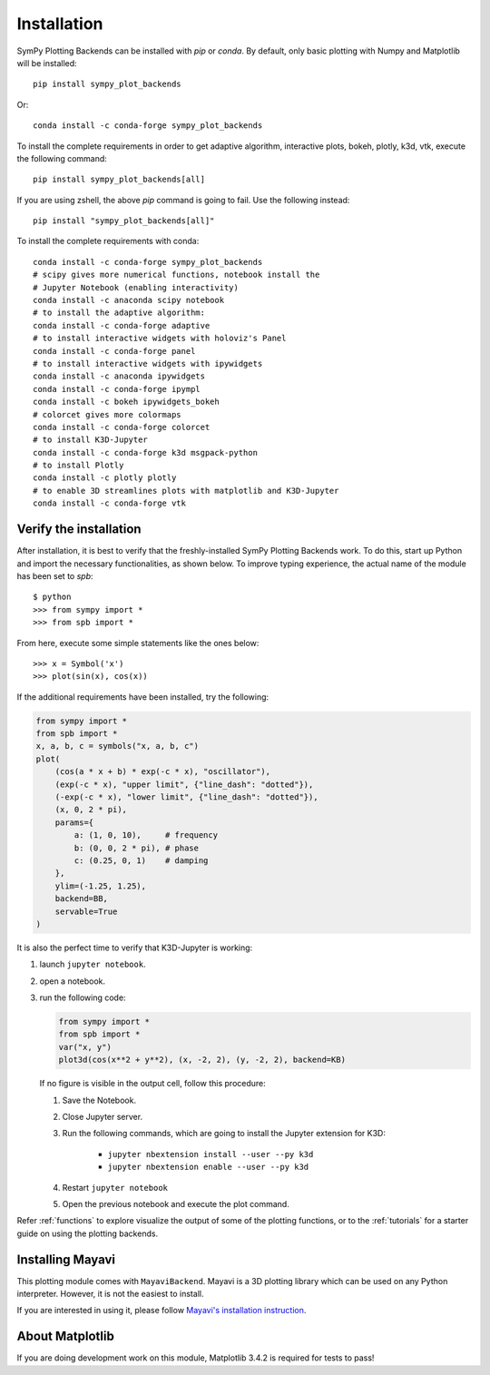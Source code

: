 
.. _installation:

Installation
------------

SymPy Plotting Backends can be installed with `pip` or `conda`. By default,
only basic plotting with Numpy and Matplotlib will be installed::

    pip install sympy_plot_backends

Or::

    conda install -c conda-forge sympy_plot_backends 

To install the complete requirements in order to get adaptive algorithm,
interactive plots, bokeh, plotly, k3d, vtk, execute the following command::

    pip install sympy_plot_backends[all]

If you are using zshell, the above `pip` command is going to fail.
Use the following instead::

    pip install "sympy_plot_backends[all]"

To install the complete requirements with conda::

    conda install -c conda-forge sympy_plot_backends
    # scipy gives more numerical functions, notebook install the
    # Jupyter Notebook (enabling interactivity)
    conda install -c anaconda scipy notebook
    # to install the adaptive algorithm:
    conda install -c conda-forge adaptive
    # to install interactive widgets with holoviz's Panel
    conda install -c conda-forge panel
    # to install interactive widgets with ipywidgets
    conda install -c anaconda ipywidgets
    conda install -c conda-forge ipympl
    conda install -c bokeh ipywidgets_bokeh
    # colorcet gives more colormaps
    conda install -c conda-forge colorcet
    # to install K3D-Jupyter
    conda install -c conda-forge k3d msgpack-python
    # to install Plotly
    conda install -c plotly plotly
    # to enable 3D streamlines plots with matplotlib and K3D-Jupyter
    conda install -c conda-forge vtk



Verify the installation
=======================

After installation, it is best to verify that the freshly-installed SymPy
Plotting Backends work. To do this, start up Python and import the necessary
functionalities, as shown below. To improve typing experience, the actual name
of the module has been set to `spb`::

    $ python
    >>> from sympy import *
    >>> from spb import *

From here, execute some simple statements like the ones below::

    >>> x = Symbol('x')
    >>> plot(sin(x), cos(x))

If the additional requirements have been installed, try the following:

.. code-block:: python

   from sympy import *
   from spb import *
   x, a, b, c = symbols("x, a, b, c")
   plot(
       (cos(a * x + b) * exp(-c * x), "oscillator"),
       (exp(-c * x), "upper limit", {"line_dash": "dotted"}),
       (-exp(-c * x), "lower limit", {"line_dash": "dotted"}),
       (x, 0, 2 * pi),
       params={
           a: (1, 0, 10),     # frequency
           b: (0, 0, 2 * pi), # phase
           c: (0.25, 0, 1)    # damping
       },
       ylim=(-1.25, 1.25),
       backend=BB,
       servable=True
   )

It is also the perfect time to verify that K3D-Jupyter is working:

1. launch ``jupyter notebook``.
2. open a notebook.
3. run the following code:

   .. code-block:: python

      from sympy import *
      from spb import *
      var("x, y")
      plot3d(cos(x**2 + y**2), (x, -2, 2), (y, -2, 2), backend=KB)

   If no figure is visible in the output cell, follow this procedure:

   1. Save the Notebook.
   2. Close Jupyter server.
   3. Run the following commands, which are going to install the Jupyter
      extension for K3D:

       * ``jupyter nbextension install --user --py k3d``
       * ``jupyter nbextension enable --user --py k3d``

   4. Restart ``jupyter notebook``
   5. Open the previous notebook and execute the plot command.

Refer :ref:`functions` to explore visualize the output of some of the
plotting functions, or to the :ref:`tutorials` for a starter guide on using
the plotting backends.


Installing Mayavi
=================

This plotting module comes with ``MayaviBackend``. Mayavi is a 3D plotting
library which can be used on any Python interpreter.
However, it is not the easiest to install.

If you are interested in using it, please follow
`Mayavi's installation instruction <https://docs.enthought.com/mayavi/mayavi/installation.html>`_.


About Matplotlib
================

If you are doing development work on this module, Matplotlib 3.4.2 is required
for tests to pass!